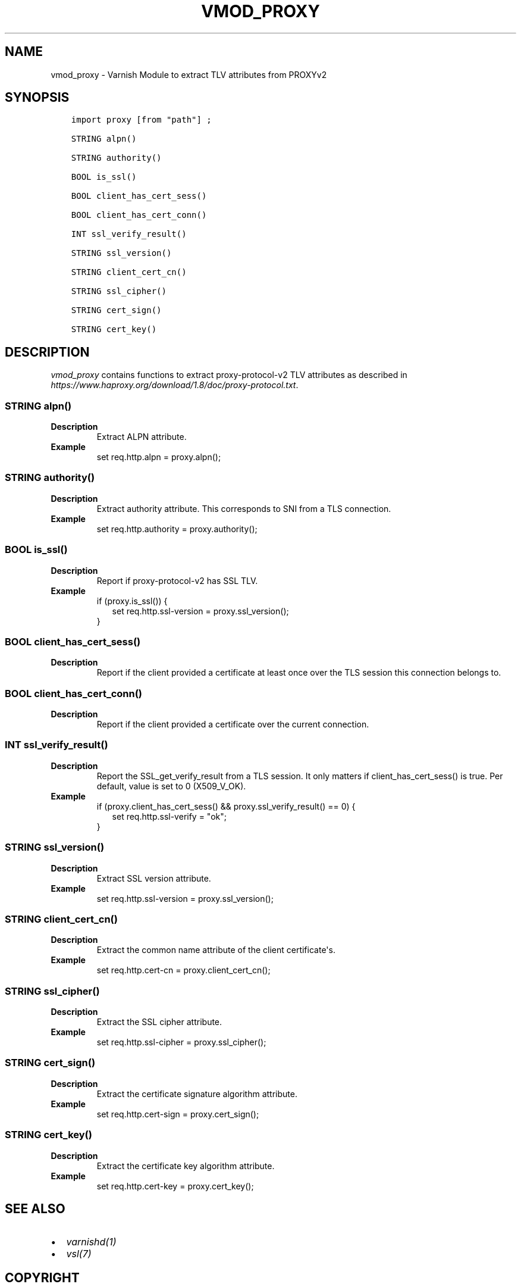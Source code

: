 .\" Man page generated from reStructuredText.
.
.TH VMOD_PROXY 3 "" "" ""
.SH NAME
vmod_proxy \- Varnish Module to extract TLV attributes from PROXYv2
.
.nr rst2man-indent-level 0
.
.de1 rstReportMargin
\\$1 \\n[an-margin]
level \\n[rst2man-indent-level]
level margin: \\n[rst2man-indent\\n[rst2man-indent-level]]
-
\\n[rst2man-indent0]
\\n[rst2man-indent1]
\\n[rst2man-indent2]
..
.de1 INDENT
.\" .rstReportMargin pre:
. RS \\$1
. nr rst2man-indent\\n[rst2man-indent-level] \\n[an-margin]
. nr rst2man-indent-level +1
.\" .rstReportMargin post:
..
.de UNINDENT
. RE
.\" indent \\n[an-margin]
.\" old: \\n[rst2man-indent\\n[rst2man-indent-level]]
.nr rst2man-indent-level -1
.\" new: \\n[rst2man-indent\\n[rst2man-indent-level]]
.in \\n[rst2man-indent\\n[rst2man-indent-level]]u
..
.\" 
.
.\" NB:  This file is machine generated, DO NOT EDIT!
.
.\" 
.
.\" Edit vmod.vcc and run make instead
.
.\" 
.
.SH SYNOPSIS
.INDENT 0.0
.INDENT 3.5
.sp
.nf
.ft C
import proxy [from "path"] ;

STRING alpn()

STRING authority()

BOOL is_ssl()

BOOL client_has_cert_sess()

BOOL client_has_cert_conn()

INT ssl_verify_result()

STRING ssl_version()

STRING client_cert_cn()

STRING ssl_cipher()

STRING cert_sign()

STRING cert_key()
.ft P
.fi
.UNINDENT
.UNINDENT
.SH DESCRIPTION
.sp
\fIvmod_proxy\fP contains functions to extract proxy\-protocol\-v2 TLV attributes
as described in \fI\%https://www.haproxy.org/download/1.8/doc/proxy\-protocol.txt\fP\&.
.SS STRING alpn()
.INDENT 0.0
.TP
.B Description
Extract ALPN attribute.
.TP
.B Example
set req.http.alpn = proxy.alpn();
.UNINDENT
.SS STRING authority()
.INDENT 0.0
.TP
.B Description
Extract authority attribute. This corresponds to SNI from a TLS
connection.
.TP
.B Example
set req.http.authority = proxy.authority();
.UNINDENT
.SS BOOL is_ssl()
.INDENT 0.0
.TP
.B Description
Report if proxy\-protocol\-v2 has SSL TLV.
.TP
.B Example
.nf
if (proxy.is_ssl()) {
.in +2
set req.http.ssl\-version = proxy.ssl_version();
.in -2
}
.fi
.sp
.UNINDENT
.SS BOOL client_has_cert_sess()
.INDENT 0.0
.TP
.B Description
Report if the client provided a certificate at least once over the TLS
session this connection belongs to.
.UNINDENT
.SS BOOL client_has_cert_conn()
.INDENT 0.0
.TP
.B Description
Report if the client provided a certificate over the current connection.
.UNINDENT
.SS INT ssl_verify_result()
.INDENT 0.0
.TP
.B Description
Report the SSL_get_verify_result from a TLS session. It only matters
if client_has_cert_sess() is true. Per default, value is set to 0
(X509_V_OK).
.TP
.B Example
.nf
if (proxy.client_has_cert_sess() && proxy.ssl_verify_result() == 0) {
.in +2
set req.http.ssl\-verify = "ok";
.in -2
}
.fi
.sp
.UNINDENT
.SS STRING ssl_version()
.INDENT 0.0
.TP
.B Description
Extract SSL version attribute.
.TP
.B Example
set req.http.ssl\-version = proxy.ssl_version();
.UNINDENT
.SS STRING client_cert_cn()
.INDENT 0.0
.TP
.B Description
Extract the common name attribute of the client certificate\(aqs.
.TP
.B Example
set req.http.cert\-cn = proxy.client_cert_cn();
.UNINDENT
.SS STRING ssl_cipher()
.INDENT 0.0
.TP
.B Description
Extract the SSL cipher attribute.
.TP
.B Example
set req.http.ssl\-cipher = proxy.ssl_cipher();
.UNINDENT
.SS STRING cert_sign()
.INDENT 0.0
.TP
.B Description
Extract the certificate signature algorithm attribute.
.TP
.B Example
set req.http.cert\-sign = proxy.cert_sign();
.UNINDENT
.SS STRING cert_key()
.INDENT 0.0
.TP
.B Description
Extract the certificate key algorithm attribute.
.TP
.B Example
set req.http.cert\-key = proxy.cert_key();
.UNINDENT
.SH SEE ALSO
.INDENT 0.0
.IP \(bu 2
\fIvarnishd(1)\fP
.IP \(bu 2
\fIvsl(7)\fP
.UNINDENT
.SH COPYRIGHT
.INDENT 0.0
.INDENT 3.5
.sp
.nf
.ft C
Copyright (c) 2018 GANDI SAS
All rights reserved.

Author: Emmanuel Hocdet <manu@gandi.net>

Redistribution and use in source and binary forms, with or without
modification, are permitted provided that the following conditions
are met:
1. Redistributions of source code must retain the above copyright
   notice, this list of conditions and the following disclaimer.
2. Redistributions in binary form must reproduce the above copyright
   notice, this list of conditions and the following disclaimer in the
   documentation and/or other materials provided with the distribution.

THIS SOFTWARE IS PROVIDED BY THE AUTHOR AND CONTRIBUTORS \(ga\(gaAS IS\(aq\(aq AND
ANY EXPRESS OR IMPLIED WARRANTIES, INCLUDING, BUT NOT LIMITED TO, THE
IMPLIED WARRANTIES OF MERCHANTABILITY AND FITNESS FOR A PARTICULAR PURPOSE
ARE DISCLAIMED.  IN NO EVENT SHALL AUTHOR OR CONTRIBUTORS BE LIABLE
FOR ANY DIRECT, INDIRECT, INCIDENTAL, SPECIAL, EXEMPLARY, OR CONSEQUENTIAL
DAMAGES (INCLUDING, BUT NOT LIMITED TO, PROCUREMENT OF SUBSTITUTE GOODS
OR SERVICES; LOSS OF USE, DATA, OR PROFITS; OR BUSINESS INTERRUPTION)
HOWEVER CAUSED AND ON ANY THEORY OF LIABILITY, WHETHER IN CONTRACT, STRICT
LIABILITY, OR TORT (INCLUDING NEGLIGENCE OR OTHERWISE) ARISING IN ANY WAY
OUT OF THE USE OF THIS SOFTWARE, EVEN IF ADVISED OF THE POSSIBILITY OF
SUCH DAMAGE.
.ft P
.fi
.UNINDENT
.UNINDENT
.\" Generated by docutils manpage writer.
.
